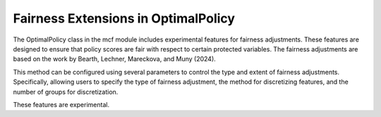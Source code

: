 Fairness Extensions in OptimalPolicy
===========================================

The OptimalPolicy class in the mcf module includes experimental features for fairness adjustments. 
These features are designed to ensure that policy scores are fair with respect to certain protected variables. 
The fairness adjustments are based on the work by Bearth, Lechner, Mareckova, and Muny (2024).

This method can be configured using several parameters to control the type and extent of fairness adjustments. 
Specifically, allowing users to specify the type of fairness adjustment, the method for discretizing features, and the number of groups for discretization. 

These features are experimental. 
 
